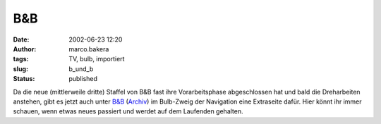 B&B 
===
:date: 2002-06-23 12:20
:author: marco.bakera
:tags: TV, bulb, importiert
:slug: b_und_b
:status: published

 
..
 .. rubric:: B&B 
 :name: bb 
 
 .. |image19| 

Da die neue (mittlerweile dritte) Staffel von B&B fast ihre
Vorarbeitsphase abgeschlossen hat und bald die Dreharbeiten
anstehen, gibt es jetzt auch unter 
`B&B <https://www.bakera.de/mw/index.php/Brandywine_und_Baldwin_-_Die_Drehtageb%C3%BCcher>`_ 
(`Archiv <https://web.archive.org/web/20041107070549/http://home.arcor.de/pintman/film/bundb.htm>`_)
im Bulb-Zweig der Navigation eine Extraseite dafür. Hier könnt
ihr immer schauen, wenn etwas neues passiert und werdet auf dem
Laufenden gehalten.

.. Bilder fehlen
 .. |image19| image:: /web/20041107070549im_/http://members.ping.de:80/~pintman/pix/news_mutterkind-schild.gif
 :width: 64px
 :height: 64px
